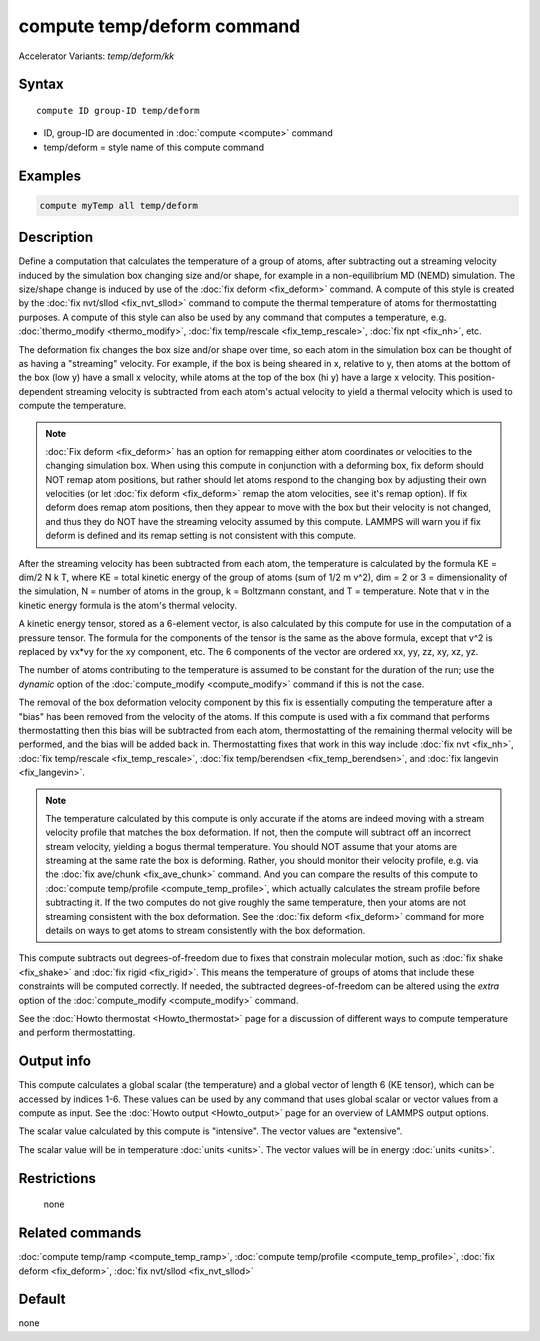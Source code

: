 .. index:: compute temp/deform
.. index:: compute temp/deform/kk

compute temp/deform command
===========================

Accelerator Variants: *temp/deform/kk*

Syntax
""""""

.. parsed-literal::

   compute ID group-ID temp/deform

* ID, group-ID are documented in :doc:`compute <compute>` command
* temp/deform = style name of this compute command

Examples
""""""""

.. code-block:: LAMMPS

   compute myTemp all temp/deform

Description
"""""""""""

Define a computation that calculates the temperature of a group of
atoms, after subtracting out a streaming velocity induced by the
simulation box changing size and/or shape, for example in a
non-equilibrium MD (NEMD) simulation.  The size/shape change is
induced by use of the :doc:`fix deform <fix_deform>` command.  A compute
of this style is created by the :doc:`fix nvt/sllod <fix_nvt_sllod>`
command to compute the thermal temperature of atoms for thermostatting
purposes.  A compute of this style can also be used by any command
that computes a temperature, e.g. :doc:`thermo_modify <thermo_modify>`,
:doc:`fix temp/rescale <fix_temp_rescale>`, :doc:`fix npt <fix_nh>`, etc.

The deformation fix changes the box size and/or shape over time, so
each atom in the simulation box can be thought of as having a
"streaming" velocity.  For example, if the box is being sheared in x,
relative to y, then atoms at the bottom of the box (low y) have a
small x velocity, while atoms at the top of the box (hi y) have a
large x velocity.  This position-dependent streaming velocity is
subtracted from each atom's actual velocity to yield a thermal
velocity which is used to compute the temperature.

.. note::

   :doc:`Fix deform <fix_deform>` has an option for remapping either
   atom coordinates or velocities to the changing simulation box.  When
   using this compute in conjunction with a deforming box, fix deform
   should NOT remap atom positions, but rather should let atoms respond
   to the changing box by adjusting their own velocities (or let :doc:`fix deform <fix_deform>` remap the atom velocities, see it's remap
   option).  If fix deform does remap atom positions, then they appear to
   move with the box but their velocity is not changed, and thus they do
   NOT have the streaming velocity assumed by this compute.  LAMMPS will
   warn you if fix deform is defined and its remap setting is not
   consistent with this compute.

After the streaming velocity has been subtracted from each atom, the
temperature is calculated by the formula KE = dim/2 N k T, where KE =
total kinetic energy of the group of atoms (sum of 1/2 m v\^2), dim = 2
or 3 = dimensionality of the simulation, N = number of atoms in the
group, k = Boltzmann constant, and T = temperature.  Note that v in
the kinetic energy formula is the atom's thermal velocity.

A kinetic energy tensor, stored as a 6-element vector, is also
calculated by this compute for use in the computation of a pressure
tensor.  The formula for the components of the tensor is the same as
the above formula, except that v\^2 is replaced by vx\*vy for the xy
component, etc.  The 6 components of the vector are ordered xx, yy,
zz, xy, xz, yz.

The number of atoms contributing to the temperature is assumed to be
constant for the duration of the run; use the *dynamic* option of the
:doc:`compute_modify <compute_modify>` command if this is not the case.

The removal of the box deformation velocity component by this fix is
essentially computing the temperature after a "bias" has been removed
from the velocity of the atoms.  If this compute is used with a fix
command that performs thermostatting then this bias will be subtracted
from each atom, thermostatting of the remaining thermal velocity will
be performed, and the bias will be added back in.  Thermostatting
fixes that work in this way include :doc:`fix nvt <fix_nh>`, :doc:`fix temp/rescale <fix_temp_rescale>`, :doc:`fix temp/berendsen <fix_temp_berendsen>`, and :doc:`fix langevin <fix_langevin>`.

.. note::

   The temperature calculated by this compute is only accurate if
   the atoms are indeed moving with a stream velocity profile that
   matches the box deformation.  If not, then the compute will subtract
   off an incorrect stream velocity, yielding a bogus thermal
   temperature.  You should NOT assume that your atoms are streaming at
   the same rate the box is deforming.  Rather, you should monitor their
   velocity profile, e.g. via the :doc:`fix ave/chunk <fix_ave_chunk>`
   command.  And you can compare the results of this compute to :doc:`compute temp/profile <compute_temp_profile>`, which actually calculates the
   stream profile before subtracting it.  If the two computes do not give
   roughly the same temperature, then your atoms are not streaming
   consistent with the box deformation.  See the :doc:`fix deform <fix_deform>` command for more details on ways to get atoms
   to stream consistently with the box deformation.

This compute subtracts out degrees-of-freedom due to fixes that
constrain molecular motion, such as :doc:`fix shake <fix_shake>` and
:doc:`fix rigid <fix_rigid>`.  This means the temperature of groups of
atoms that include these constraints will be computed correctly.  If
needed, the subtracted degrees-of-freedom can be altered using the
*extra* option of the :doc:`compute_modify <compute_modify>` command.

See the :doc:`Howto thermostat <Howto_thermostat>` page for a
discussion of different ways to compute temperature and perform
thermostatting.

Output info
"""""""""""

This compute calculates a global scalar (the temperature) and a global
vector of length 6 (KE tensor), which can be accessed by indices 1-6.
These values can be used by any command that uses global scalar or
vector values from a compute as input.  See the :doc:`Howto output <Howto_output>` page for an overview of LAMMPS output
options.

The scalar value calculated by this compute is "intensive".  The
vector values are "extensive".

The scalar value will be in temperature :doc:`units <units>`.  The
vector values will be in energy :doc:`units <units>`.

Restrictions
""""""""""""
 none

Related commands
""""""""""""""""

:doc:`compute temp/ramp <compute_temp_ramp>`, :doc:`compute temp/profile <compute_temp_profile>`, :doc:`fix deform <fix_deform>`,
:doc:`fix nvt/sllod <fix_nvt_sllod>`

Default
"""""""

none
